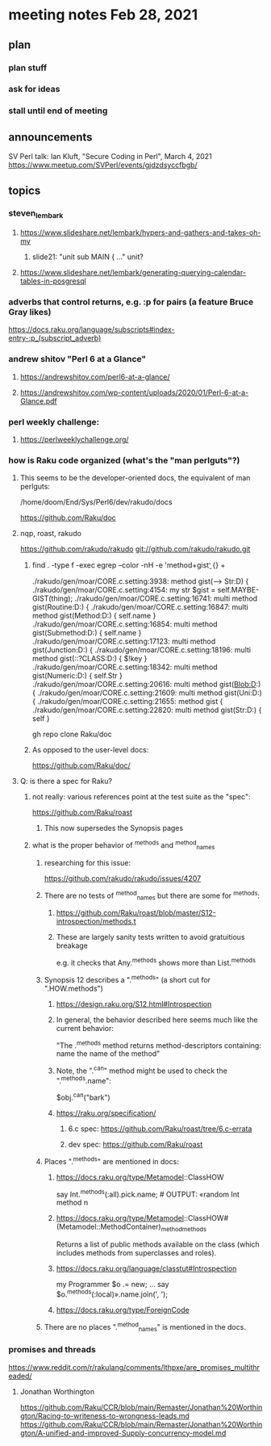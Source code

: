 * meeting notes Feb 28, 2021
** plan
*** plan stuff
*** ask for ideas
*** stall until end of meeting
** announcements
SV Perl talk: Ian Kluft, "Secure Coding in Perl", March 4, 2021
https://www.meetup.com/SVPerl/events/gjdzdsyccfbgb/
** topics 
*** steven_lembark
**** https://www.slideshare.net/lembark/hypers-and-gathers-and-takes-oh-my
***** slide21:  "unit sub MAIN { ..."  unit?

**** https://www.slideshare.net/lembark/generating-querying-calendar-tables-in-posgresql

*** adverbs that control returns, e.g. :p for pairs (a feature Bruce Gray likes)
https://docs.raku.org/language/subscripts#index-entry-:p_(subscript_adverb)

*** andrew shitov "Perl 6 at a Glance"
**** https://andrewshitov.com/perl6-at-a-glance/
**** https://andrewshitov.com/wp-content/uploads/2020/01/Perl-6-at-a-Glance.pdf

*** perl weekly challenge: 
**** https://perlweeklychallenge.org/

*** how is Raku code organized (what's the "man perlguts"?)
**** This seems to be the developer-oriented docs, the equivalent of man perlguts:
/home/doom/End/Sys/Perl6/dev/rakudo/docs

https://github.com/Raku/doc


**** nqp, roast, rakudo

https://github.com/rakudo/rakudo
git://github.com/rakudo/rakudo.git

***** find . -type f -exec egrep --color -nH -e 'method\s+gist\b' {} +

./rakudo/gen/moar/CORE.c.setting:3938:        method gist(--> Str:D) {
./rakudo/gen/moar/CORE.c.setting:4154:        my str $gist = self.MAYBE-GIST(thing);
./rakudo/gen/moar/CORE.c.setting:16741:    multi method gist(Routine:D:) {
./rakudo/gen/moar/CORE.c.setting:16847:    multi method gist(Method:D:) { self.name }
./rakudo/gen/moar/CORE.c.setting:16854:    multi method gist(Submethod:D:) { self.name }
./rakudo/gen/moar/CORE.c.setting:17123:    multi method gist(Junction:D:) {
./rakudo/gen/moar/CORE.c.setting:18196:    multi method gist(::?CLASS:D:) { $!key                     }
./rakudo/gen/moar/CORE.c.setting:18342:    multi method gist(Numeric:D:) { self.Str }
./rakudo/gen/moar/CORE.c.setting:20616:    multi method gist(Blob:D:) {
./rakudo/gen/moar/CORE.c.setting:21609:    multi method gist(Uni:D:) {
./rakudo/gen/moar/CORE.c.setting:21655:    method gist {
./rakudo/gen/moar/CORE.c.setting:22820:    multi method gist(Str:D:) { self }







gh repo clone Raku/doc

***** As opposed to the user-level docs:
https://github.com/Raku/doc/
**** Q: is there a spec for Raku?  
***** not really: various references point at the test suite as the "spec": 
https://github.com/Raku/roast
****** This now supersedes the Synopsis pages

***** what is the proper behavior of ^methods and ^method_names
****** researching for this issue: 
https://github.com/rakudo/rakudo/issues/4207
****** There are no tests of ^method_names but there are some for ^methods:
******* https://github.com/Raku/roast/blob/master/S12-introspection/methods.t
******* These are largely sanity tests written to avoid gratuitious breakage
e.g. it checks that Any.^methods shows more than List.^methods
****** Synopsis 12 describes a ".^methods" (a short cut for ".HOW.methods")
******* https://design.raku.org/S12.html#Introspection
******* In general, the behavior described here seems much like the current behavior:
"The .^methods method returns method-descriptors containing:
    name                the name of the method"
******* Note, the ".^can" method might be used to check the ".^methods.name":
$obj.^can("bark")
******* https://raku.org/specification/
******** 6.c spec: https://github.com/Raku/roast/tree/6.c-errata
******** dev spec: https://github.com/Raku/roast
****** Places ".^methods" are mentioned in docs:
******* https://docs.raku.org/type/Metamodel::ClassHOW
say Int.^methods(:all).pick.name;         # OUTPUT: «random Int method n
******* https://docs.raku.org/type/Metamodel::ClassHOW#(Metamodel::MethodContainer)_method_methods
Returns a list of public methods available on the class (which includes methods from superclasses and roles). 
******* https://docs.raku.org/language/classtut#Introspection
my Programmer $o .= new;
...
say $o.^methods(:local)».name.join(', ');
******* https://docs.raku.org/type/ForeignCode
****** There are no places ".^method_names" is mentioned in the docs.
*** promises and threads
https://www.reddit.com/r/rakulang/comments/lthpxe/are_promises_multithreaded/
**** Jonathan Worthington
https://github.com/Raku/CCR/blob/main/Remaster/Jonathan%20Worthington/Racing-to-writeness-to-wrongness-leads.md
https://github.com/Raku/CCR/blob/main/Remaster/Jonathan%20Worthington/A-unified-and-improved-Supply-concurrency-model.md
